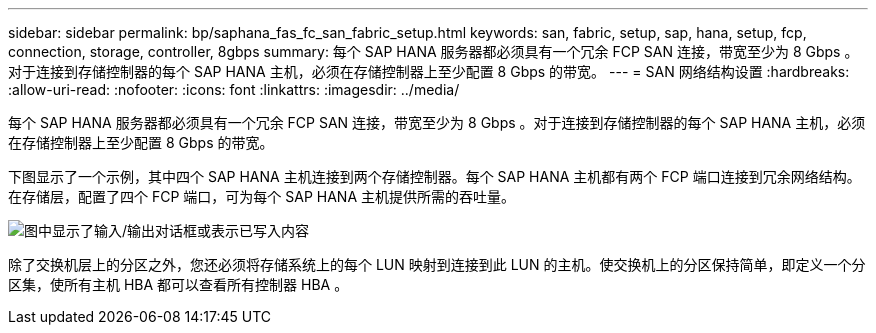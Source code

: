 ---
sidebar: sidebar 
permalink: bp/saphana_fas_fc_san_fabric_setup.html 
keywords: san, fabric, setup, sap, hana, setup, fcp, connection, storage, controller, 8gbps 
summary: 每个 SAP HANA 服务器都必须具有一个冗余 FCP SAN 连接，带宽至少为 8 Gbps 。对于连接到存储控制器的每个 SAP HANA 主机，必须在存储控制器上至少配置 8 Gbps 的带宽。 
---
= SAN 网络结构设置
:hardbreaks:
:allow-uri-read: 
:nofooter: 
:icons: font
:linkattrs: 
:imagesdir: ../media/


[role="lead"]
每个 SAP HANA 服务器都必须具有一个冗余 FCP SAN 连接，带宽至少为 8 Gbps 。对于连接到存储控制器的每个 SAP HANA 主机，必须在存储控制器上至少配置 8 Gbps 的带宽。

下图显示了一个示例，其中四个 SAP HANA 主机连接到两个存储控制器。每个 SAP HANA 主机都有两个 FCP 端口连接到冗余网络结构。在存储层，配置了四个 FCP 端口，可为每个 SAP HANA 主机提供所需的吞吐量。

image:saphana_fas_fc_image9.png["图中显示了输入/输出对话框或表示已写入内容"]

除了交换机层上的分区之外，您还必须将存储系统上的每个 LUN 映射到连接到此 LUN 的主机。使交换机上的分区保持简单，即定义一个分区集，使所有主机 HBA 都可以查看所有控制器 HBA 。
